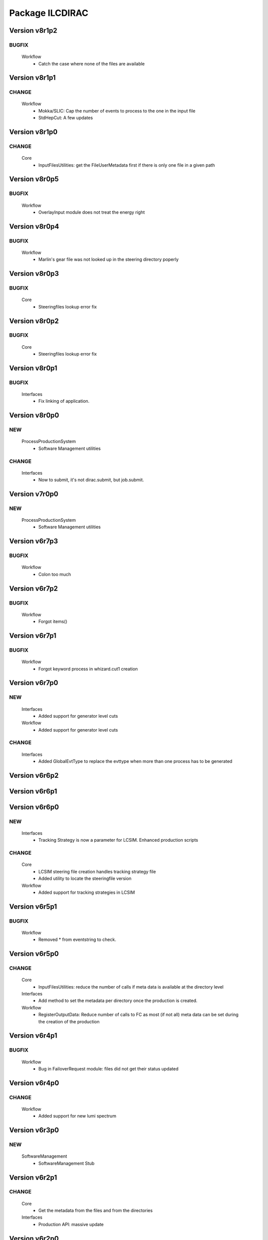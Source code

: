 ----------------
Package ILCDIRAC
----------------

Version v8r1p2
--------------

BUGFIX
::::::

 Workflow
  - Catch the case where none of the files are available

Version v8r1p1
--------------

CHANGE
::::::

 Workflow
  - Mokka/SLIC: Cap the number of events to process to the one in the input file
  - StdHepCut: A few updates

Version v8r1p0
--------------

CHANGE
::::::

 Core
  - InputFilesUtilities: get the FileUserMetadata first if there is only one file in a given path

Version v8r0p5
--------------

BUGFIX
::::::

 Workflow
  - OverlayInput module does not treat the energy right

Version v8r0p4
--------------

BUGFIX
::::::

 Workflow
  - Marlin's gear file was not looked up in the steering directory poperly

Version v8r0p3
--------------

BUGFIX
::::::

 Core
  - Steeringfiles lookup error fix

Version v8r0p2
--------------

BUGFIX
::::::

 Core
  - Steeringfiles lookup error fix

Version v8r0p1
--------------

BUGFIX
::::::

 Interfaces
  - Fix linking of application.

Version v8r0p0
--------------

NEW
:::

 ProcessProductionSystem
  - Software Management utilities

CHANGE
::::::

 Interfaces
  - Now to submit, it's not dirac.submit, but job.submit.

Version v7r0p0
--------------

NEW
:::

 ProcessProductionSystem
  - Software Management utilities

Version v6r7p3
--------------

BUGFIX
::::::

 Workflow
  - Colon too much

Version v6r7p2
--------------

BUGFIX
::::::

 Workflow
  - Forgot items()

Version v6r7p1
--------------

BUGFIX
::::::

 Workflow
  - Forgot keyword process in whizard.cut1 creation

Version v6r7p0
--------------

NEW
:::

 Interfaces
  - Added support for generator level cuts
 Workflow
  - Added support for generator level cuts

CHANGE
::::::

 Interfaces
  - Added GlobalEvtType to replace the evttype when more than one process has to be generated

Version v6r6p2
--------------

Version v6r6p1
--------------

Version v6r6p0
--------------

NEW
:::

 Interfaces
  - Tracking Strategy is now a parameter for LCSIM. Enhanced production scripts

CHANGE
::::::

 Core
  - LCSIM steering file creation handles tracking strategy file
  - Added utility to locate the steeringfile version
 Workflow
  - Added support for tracking strategies in LCSIM

Version v6r5p1
--------------

BUGFIX
::::::

 Workflow
  - Removed * from eventstring to check.

Version v6r5p0
--------------

CHANGE
::::::

 Core
  - InputFilesUtilities: reduce the number of calls if meta data is available at the directory level
 Interfaces
  - Add method to set the metadata per directory once the production is created.
 Workflow
  - RegisterOutputData: Reduce number of calls to FC as most (if not all) meta data can be set during the creation of the production

Version v6r4p1
--------------

BUGFIX
::::::

 Workflow
  - Bug in FailoverRequest module: files did not get their status updated

Version v6r4p0
--------------

CHANGE
::::::

 Workflow
  - Added support for new lumi spectrum

Version v6r3p0
--------------

NEW
:::

 SoftwareManagement
  - SoftwareManagement Stub

Version v6r2p1
--------------

CHANGE
::::::

 Core
  - Get the metadata from the files and from the directories
 Interfaces
  - Production API: massive update

Version v6r2p0
--------------

NEW
:::

 Workflow
  - DBDGenRegisterOutputData: empty for now, to be fixed

CHANGE
::::::

 Workflow
  - Update of RegisterOutputData: file meta data error.
  - Update UploadLogs: fix machine name
  - When uploading files, also do it in LFC

Version v6r1p0
--------------

NEW
:::

 Core
  - Method to store predefined dictionnary: Helper for Whizard
 Interfaces
  - Add support for user defined list of processors to use in Marlin
  - DBDGeneration class

CHANGE
::::::

 Workflow
  - Allow for user defined processor list in Marlin

Version v5r0p9
--------------

CHANGE
::::::

 Workflow
  - print message in case shellCall fails

Version v5r0p8
--------------

NEW
:::

 Interfaces
  - SIDProductionJob
 Workflow
  - Added SIDRegisterOutputData to match SID requirements for production, first version

CHANGE
::::::

 Core
  - GeneratorModels modufied to work when model is not SM
 Workflow
  - Increase buffer size to 10 times more for whizard

Version v5r0p7
--------------

Version v5r0p6
--------------

Version v5r0p5
--------------

CHANGE
::::::

 Workflow
  - slic Remove checks for XERCES

Version v5r0p4
--------------

CHANGE
::::::

 Core
  - slic Make sure the xerces directory is there before dealing with it
 Workflow
  - slic Make sure the xerces directory is there before dealing with it

Version v5r0p3
--------------

BUGFIX
::::::

 OverlaySystem
  - wrong patch number

Version v5r0p2
--------------

CHANGE
::::::

 Workflow
  - SLICPandora will also look for the settings file under ./Settings. Add lib to LD_LIBRARY_PATH

Version v5r0p1
--------------

CHANGE
::::::

 Workflow
  - Added MALLOC_CHECK_=0 env variable to prevent SLIC to fail.

Version v4r2p7
--------------

NEW
:::

 Core
  - Don't change the InoutFiel if specified by the user

Version v4r2p6
--------------

NEW
:::

 Core
  - WhizardOptions and GeneratorModels now linked to each other for parameter resolution
 Interfaces
  - Support for model parameters in Whizard
 Workflow
  - Support for model parameters in WhizardAnalysis

Version v4r2p5
--------------

BUGFIX
::::::

 Core
  - DownloadInputData from DIRAC being buggy, need to import it here

Version v4r2p4
--------------

CHANGE
::::::

 Core
  - Allow for setting mcRunNumber
 Workflow
  - mcRunNumber added

Version v4r2p3
--------------

CHANGE
::::::

 Core
  - Added missing file in resolveIFpath S_ERROR message

BUGFIX
::::::

 Workflow
  - Make sure to treat only non-zero length inputfiles, and remove trailing ;

Version v4r2p2
--------------

Version v4r2p1
--------------

NEW
:::

 Workflow
  - Support for parametric parameters in ApplicationScript

Version v4r2p0
--------------

NEW
:::

 ProcessProductionSystem
  - Reimport the ProcessProduction in the release mechanism

Version v4r1p9
--------------

BUGFIX
::::::

 Workflow
  - Mokka reaches en-of-file error has status code 9, not 10

Version v4r1p8
--------------

BUGFIX
::::::

 Workflow
  - RandomSeed was not valid

Version v4r1p7
--------------

CHANGE
::::::

 Core
  - Add type checking in whizardOptions

Version v4r1p6
--------------

BUGFIX
::::::

 Workflow
  - Key for seed was not right.

Version v4r1p5
--------------

CHANGE
::::::

 Workflow
  - Check return value when updating the WhizardOptions

Version v4r1p4
--------------

CHANGE
::::::

 Workflow
  - added messages

Version v4r1p3
--------------

CHANGE
::::::

 Core
  - Added message in resolveIFpath, needed to debug

Version v4r1p2
--------------

NEW
:::

 Interfaces
  - Better support for WHIZARD new option style: handling of multiple process in particular

CHANGE
::::::

 Core
  - Increase default number of calls in whizard options

BUGFIX
::::::

 Workflow
  - Whizard's seed was not set to desired value

Version v4r1p1
--------------

NEW
:::

 Interfaces
  - Better support for WHIZARD new option style

BUGFIX
::::::

 Workflow
  - Whizard should not fail anymore

Version v4r1p0
--------------

NEW
:::

 Core
  - Utility that holds the available steering files
 Interfaces
  - Support for full options from WHIZARD

CHANGE
::::::

 Workflow
  - Add support for Whizard options and fix small InputData glitch

Version v4r0p0
--------------

NEW
:::

 OverlaySystem
  - No Change, needed version to move towards v6

Version v3r4p1
--------------

Version v3r4p0
--------------

NEW
:::

 Interfaces
  - Set detectormodel zip file in LCSIM to avoid downloading it from the web every job
 Workflow
  - Allow for handling of detector model in LCSIM passed in ISB

Version v3r3p4
--------------

BUGFIX
::::::

 Workflow
  - One break and continue statement

Version v3r3p3
--------------

BUGFIX
::::::

 Workflow
  - Detector.zip was not unzipped if passed

Version v3r3p2
--------------

CHANGE
::::::

 Workflow
  - Handling of NbOfEvts in file registration fixed

Version v3r3p1
--------------

CHANGE
::::::

 Core
  - GeneratorModels: getFile returns S_ERROR when no file is attached to a given model (e.g. sm)
 Workflow
  - Adapt to new GeneratorModels way of doing things.

Version v3r3p0
--------------

NEW
:::

 Core
  - Handling of available models is done through the CS
 Interfaces
  - Adapt to new handling of models

BUGFIX
::::::

 Workflow
  - Proper handling of Model

Version v3r2p1
--------------

BUGFIX
::::::

 Workflow
  - Proper handling of LesHouches file

Version v3r2p0
--------------

NEW
:::

 Core
  - Not needed to specify input if one passes it as dcap directly in xml

BUGFIX
::::::

 Interfaces
  - couple of things, better handling of nb evts.
 Workflow
  - Account for new model definition

Version v3r1p1
--------------

NEW
:::

 Core
  - Install software also in OSG_APP if defined

CHANGE
::::::

 Interfaces
  - Improved interfaces, several bug fixes
 Workflow
  - Adapt for new interface of slicPandora, several fixes, in particular for LCIOConcatenate (works in prod context)

Version v3r1p0
--------------

NEW
:::

 Core
  - Install software also in OSG_APP if defined

CHANGE
::::::

 Interface
  - Improved interfaces, several bug fixes
 Workflow
  - Adapt for new interface of slicPandora, several fixes, in particular for LCIOConcatenate (works in prod context)

Version v3r0p0
--------------

CHANGE
::::::

 Core
  - Many small things
 Interfaces
  - Added new Interface, for testing purposes
 Workflow
  - Many updates on all modules to fit the new Interface

Version v2r5p5
--------------

BUGFIX
::::::

 Workflow
  - soft links do not work, one needs to copy the things for whizard.

Version v2r5p4
--------------

BUGFIX
::::::

 Core
  - remove the incompatible libs during install, but also in lib folder

Version v2r5p3
--------------

BUGFIX
::::::

 Core
  - remove the incompatible libs during install

Version v2r5p2
--------------

BUGFIX
::::::

 Core
  - removing lib when no rights fails.

Version v2r5p1
--------------

BUGFIX
::::::

 Workflow
  - Path to steering files was not properly set

Version v2r5p0
--------------

CHANGE
::::::

 Core
  - Remove software module also removes the DB slice if found, fixed glitch in Mokka steering file
 Workflow
  - MokkaAnalysis: now the DB slice is checked before usage, as it's now  supposed to be in the Mokka directory

Version v2r4p0
--------------

NEW
:::

 Core
  - WasteCPU utility, that does what its name suggests. Added the dragon in SQLWrapper

CHANGE
::::::

 OverlaySystem
  - Using Client instead of RPCClient call
 Workflow
  - OverlayInput now uses WasteCPU utility

Version v2r3p0
--------------

NEW
:::

 OverlaySystem
  - OverlaySystem now comes with Agent to reset the job counters once per hours

Version v2r2p0
--------------

CHANGE
::::::

 Core
  - Added run number to Mokka and SLIC files, same as randomseed for the moment

Version v2r1p10
---------------

CHANGE
::::::

 Workflow
  - OverlayInput reports standby number once every 10 miutes

Version v2r1p9
--------------

CHANGE
::::::

 Workflow
  - add a count to 50000000 between each file in Overlay to prevent sites from thinking the job is stalled

Version v2r1p8
--------------

CHANGE
::::::

 Workflow
  - add a count to 1000000 between each file in Overlay to prevent sites from thinking the job is stalled

Version v2r1p7
--------------

BUGFIX
::::::

 Core
  - chdir was missing

Version v2r1p6
--------------

BUGFIX
::::::

 Workflow
  - Do not check for stalled when getting the fiels with rm.getFile()

Version v2r1p5
--------------

BUGFIX
::::::

 Workflow
  - In Marlin, location of gear file was not correctly specified

Version v2r1p4
--------------

BUGFIX
::::::

 Core
  - mysql4grid directory sent back to LocalArea, only if it's not there

Version v2r1p3
--------------

BUGFIX
::::::

 Core
  - mysql4grid directory sent back to LocalArea

Version v2r1p2
--------------

BUGFIX
::::::

 Core
  - Changing directory was done too late, the app was never found

Version v2r1p1
--------------

BUGFIX
::::::

 Core
  - checking that one is allowed to write in the area was done before checking that the application was there.

Version v2r1p0
--------------

CHANGE
::::::

 Core
  - added message in case of success of soft removal
 Workflow
  - Workflow modeules now look into the software dir for default location of steering files if they are not in the cur dir

Version v2r0p0
--------------

NEW
:::

 Core
  - Allow installation in SharedArea by default. Fall back to LocalArea when not possible to use.
  - RemoveApp module to remove applications
 Interfaces
  - Added MCReconstruction_Overlay as valid production type, Added interface to remove applications: experts ONLY!

Version v1r19p0
---------------

NEW
:::

 OverlaySystem
  - Service to handle properly the overlay
 Workflow
  - OverlayInput uses OverlaySystem

Version v1r18p16
----------------

BUGFIX
::::::

 Workflow
  - OverlayInput at RAL is failing (again)

Version v1r18p15
----------------

BUGFIX
::::::

 Core
  - Number of events per job was not properly treated.
 Workflow
  - OverlayInput at RAL is failing

Version v1r18p14
----------------

BUGFIX
::::::

 Workflow
  - In OverlayInput, dccp command for Imperial site had wrong argument

Version v1r18p13
----------------

CHANGE
::::::

 Workflow
  - In OverlayInput, Control the number of concurrent download per site, even for CERN, CC and Imperial

Version v1r18p12
----------------

CHANGE
::::::

 Workflow
  - In OverlayInput, use dcap protocol in imperial

Version v1r18p11
----------------

CHANGE
::::::

 Workflow
  - In OverlayInput, allow direct access in IMPERIAL

Version v1r18p10
----------------

CHANGE
::::::

 Workflow
  - In OverlayInput, don't use FC to get number of events per file, use CS parameter instead. Also count failures, and if too many (CS parameter =20), return error

Version v1r18p9
---------------

CHANGE
::::::

 Workflow
  - In OverlayInput, if running at CERN, use also rfcp if xrdcp fails. Add IN2P3-CC as a site that can use xrdcp

Version v1r18p8
---------------

BUGFIX
::::::

 Workflow
  - Default number of events to process in SLICPandora must be -1.

Version v1r18p7
---------------

BUGFIX
::::::

 Workflow
  - use of lower in name matching killed matching (Again).

Version v1r18p6
---------------

BUGFIX
::::::

 Workflow
  - use of lower in name matching killed matching.

Version v1r18p5
---------------

CHANGE
::::::

 Workflow
  - Naming convention in UploadOutputData, for easier maintenance

Version v1r18p4
---------------

BUGFIX
::::::

 Workflow
  - Fixed Pythia Module outputFile name in Prod context

Version v1r18p3
---------------

BUGFIX
::::::

 Workflow
  - Fixed Pythia Module outputFile name in Prod context

Version v1r18p2
---------------

BUGFIX
::::::

 Interfaces
  - Fixed Production.py
 Workflow
  - Fixed Pythia Module outputFile name

Version v1r18p1
---------------

BUGFIX
::::::

 Interfaces
  - Fixed Production.py
 Workflow
  - Fixed Pythia Module outputFile name

Version v1r18p0
---------------

NEW
:::

 Interfaces
  - Added Pythia Step

Version v1r17p10
----------------

CHANGE
::::::

 Workflow
  - Added printout of files obtained in overlay

Version v1r17p9
---------------

BUGFIX
::::::

 Workflow
  - don't account for the dirac_directory things when nsls

Version v1r17p8
---------------

BUGFIX
::::::

 Workflow
  - don't account for the dirac_directory things when nsls

Version v1r17p7
---------------

NEW
:::

 Workflow
  - OverlayInput: when running at CERN, get the file list from CASTOR

Version v1r17p6
---------------

BUGFIX
::::::

 Workflow
  - OverlayInput failed to find metadata because specified prodID was not correct

Version v1r17p5
---------------

CHANGE
::::::

 Workflow
  - if overlayInput runs at CERN, it will get the files with xrdcp

Version v1r17p4
---------------

CHANGE
::::::

 Workflow
  - OverlayInput will wait no longer than 300 minutes, else declare as failed.

BUGFIX
::::::

 Workflow
  - whizard was throwing an uncaught exception when the lumi was not found

Version v1r17p3
---------------

BUGFIX
::::::

 Workflow
  - Overlayinput was downloading all files twice!

Version v1r17p2
---------------

NEW
:::

 Interfaces
  - LCSIM now has a new parameter, extraparams, that can be used to pass command line parameters
  - GetSRMFile now limits the number of parallel downloads to 100 by default (CS parameter) to avoid time outs from disk server
  - More messages during overlay input module

Version v1r17p1
---------------

CHANGE
::::::

 Interfaces
  - Default Log file name now includes step number, so one can run 2 times or more the same application, and the log file does not get erased
  - Missing process list message is now a warning.

BUGFIX
::::::

 Core
  - OutputREC files and OutputDST were not set properly in LCSIM

Version v1r17p0
---------------

NEW
:::

 Workflow
  - Overlay now allows only 200 parallel file downloads, CS parameter

CHANGE
::::::

 Core
  - add-software script puts the file at IN2P3 and the replication request is to CERN
 Interfaces
  - Parameters are now properly placed in the CS
 Workflow
  - Added proper SVN keywords

Version v1r16p17
----------------

BUGFIX
::::::

 Workflow
  - Again the tag name is wrong...

Version v1r16p16
----------------

BUGFIX
::::::

 Workflow
  - Fix logic bug in OverlayInput as it used to download as many files as there are signal events.

Version v1r16p15
----------------

BUGFIX
::::::

 Workflow
  - level of message warning does not exists, but warn does

Version v1r16p14
----------------

BUGFIX
::::::

 Core
  - USER_spectrum_mode was not set properly in whizard

Version v1r16p13
----------------

NEW
:::

 Interfaces
  - : Support for user spectrum in whizard.

CHANGE
::::::

 Core
  - Also look at the Number of bunch train to overlay before looking at the files.

Version v1r16p12
----------------

CHANGE
::::::

 Workflow
  - Disable CPU check while getting the overlay files as there is a risk it takes too much time

Version v1r16p11
----------------

CHANGE
::::::

 Workflo
  - Disable CPU check while getting the overlay files as there is a risk it takes too much time

Version v1r16p10
----------------

BUGFIX
::::::

 Workflow
  - tag number was wrong

Version v1r16p9
---------------

NEW
:::

 Core
  - dirac-ilc-add-software and add-whizard now create a replication request for new tar balls.
 Interfaces
  - Module to print out the Workflow parameters only
 Workflow
  - For next major dirac release, ParametricInputSandbox will be possible with Marlin

CHANGE
::::::

 Workflow
  - Now when getting the overlay fioles, wait for 3 minutes on average (gauss distributed, sigma=0.1)
  - Use common method between application modules (not for Mokka though) to report the final status

Version v1r16p8
---------------

NEW
:::

 Interfaces
  - Script to obtain the productions summaries

CHANGE
::::::

 Interfaces
  - Production API now get the directory metadata to pass to daughters
 Workflow
  - Catch message in whizard log to declare the job as successful

Version v1r16p7
---------------

CHANGE
::::::

 Core
  - Get the directorymetadata of the InputData files to get the number of events.

Version v1r16p6
---------------

CHANGE
::::::

 Core
  - Look for overlay files only if needed

Version v1r16p5
---------------

NEW
:::

 Core
  - Allow setting of event by event parameter ProcessID. Can be set by users' jobs and automatically resolved for production jobs

Version v1r16p4
---------------

NEW
:::

 Core
  - Handle the particle.tbl file for Mokka

Version v1r16p3
---------------

NEW
:::

 Workflow
  - Catch the luminosity generated by whizard for a job, and pass it to the workflow_commons definition

Version v1r16p2
---------------

BUGFIX
::::::

 Core
  - dirac-ilc-add-software

Version v1r16p1
---------------

NEW
:::

 Core
  - PrepareTomatoSalad: prepare the xml file for running tomato

CHANGE
::::::

 Workflow
  - MarlinAnalysis can be subclassed easily: TomatoAnalysis is a subclass

Version v1r15p7
---------------

NEW
:::

 Core
  - CheckXMLValidity utility to check at submission time the validity of the xml steering files

CHANGE
::::::

 Interfaces
  - Use new CheckXMLValidity utility for Marlin and LCSIM

Version v1r15p6
---------------

NEW
:::

 Interfaces
  - Switch to ignore application errors, use setIgnoreApplicationErrors() method of ILCJob to enable
  - validate input xml files during submission, catches most typos.

CHANGE
::::::

 Workflow
  - allow for user defined LesHouches file if whizard.

Version v1r15p5
---------------

CHANGE
::::::

 Core
  - Processlist is now passed as inputsandbox, so if downloading fails the first time, the job gets rescheduled

BUGFIX
::::::

 Interfaces
  - Production API: do not look for detector model if the data type is gen
 Workflow
  - SLICAnalysis: outputslcio -> outputFile

Version v1r15p4
---------------

NEW
:::

 Workflow
  - Registration of production files ancestors

Version v1r15p3
---------------

NEW
:::

 Interfaces
  - Add MCGeneration as a possible Production type

CHANGE
::::::

 Workflow
  - Added memory requirement for java in LCSIM

BUGFIX
::::::

 Core
  - With new Script interface, our scripts would not work. Made ilc-proxy-init deprecated, use proxy-init instead
  - Overlay input for LCSIM did not work (created exception)

Version v1r15p2
---------------

BUGFIX
::::::

 Workflow
  - bad workflow tag

Version v1r15p1
---------------

BUGFIX
::::::

 Workflow
  - bad workflow tag

Version v1r15p0
---------------

CHANGE: move to DIRAC v5r12p7



NEW
:::

 Core
  - Utility to obtain a prod proxy if needed, useful in prod submission scripts
 Interfaces
  - support for Tomato, check collections, lcio concat: currently in test phase
 Workflow
  - Support for overlay in LCSIM

CHANGE
::::::

 Interfaces
  - Modified scripts for sid jobs
 Workflow
  - Moved many parameters from many sub classes to mother class (ModuleBase): easier maintenance

Version v1r14p0
---------------

NEW
:::

 Interfaces
  - SID production submission scripts
  - SID chain job submission scripts, and directory containing necessary files

CHANGE
::::::

 Core
  - software addition uses Request object for replication.

BUGFIX
::::::

 Core
  - now remove system libs from all application on site. In the future, should remove them at tar ball creation time
 Workflow
  - Pass basename of xml file in LCSIM instead of parameter value

Version v1r13p3
---------------

BUGFIX
::::::

 Core
  - Gear file can also be a text in the xml parameters, not only a value

Version v1r13p2
---------------

NEW
:::

 Core
  - Added utilities for overlay input
 Interfaces
  - interface for overlay
 Workflow
  - Module for Overlay Input

BUGFIX
::::::

 Workflow
  - fix import location in LCSIMAnalysis

Version v1r13p1
---------------

BUGFIX
::::::

 Workflow
  - fix LD_LIBRARY_PATH for whizard

Version v1r13p0
---------------

NEW
:::

 Core
  - Utility to remove the libc provided in the software packages
 Interfaces
  - Script to submit productions in slic context

CHANGE
::::::

 Workflow
  - All worflow modules check that log file is present

Version v1r12p1
---------------

BUGFIX
::::::

 Workflow
  - bug fix in MokkaAnalysis

Version v1r12p0
---------------

NEW
:::

 Core
  - Now Mokka uses random seed for every job. Users can set their own seed.

Version v1r11p2
---------------

BUGFIX
::::::

 Workflow
  - take new interface of writestdhep into account

Version v1r11p1
---------------

BUGFIX
::::::

 Core
  - Bug in CombimedSoftware installation
 Interfaces
  - Several errors remained in PostGenSel module

Version v1r11p0
---------------

NEW
:::

 Core
  - added script to obtain list of available software: no need to use web page
 Interfaces
  - added PostGenSel step to allow "generator level" cuts

Version v1r10p7
---------------

CHANGE
::::::

 Core
  - All applications are also replicated to IN2P3-SRM
 Interfaces
  - jobindex in whizard can be anything
 Workflow
  - in whizard, when PYSTOP was called, application was still OK, now not anymore

BUGFIX
::::::

 Interfaces
  - XML file for LCSIM is now a parameter in the Production API

Version v1r10p6
---------------

BUGFIX
::::::

 Core
  - TARSoft was failing installation of lcio

Version v1r10p5
---------------

NEW
:::

 Core
  - LCIO specific install: environment vars are set

CHANGE
::::::

 Interfaces
  - Allowed models in Whizard for susy are slsqhh and chne

Version v1r10p4
---------------

NEW
:::

 Interfaces
  - allow choice of SUSY model in whizard

Version v1r10p3
---------------

CHANGE
::::::

 Core
  - added beam_ercoil and keep_initials as parameters

Version v1r10p2
---------------

BUGFIX
::::::

 Workflow
  - Registration of file in FC failed because FC changed

Version v1r10p1
---------------

BUGFIX
::::::

 Core
  - PrepareOptionsFile had a bug in Preparation of whizard.in

Version v1r10p0
---------------

NEW
:::

 Interfaces
  - Whizard step in DIRAC
  - SLIC Pandora step is in ProductionAPI
 Workflow
  - WhizardAnalysis module
  - FailoverRequest module: publish requests and update file status in transformation system

CHANGE
::::::

 Core
  - Whizard default .in file is now whizard.template.in, and is templated
  - Propagate the number of events and luminosity through productions
 Interfaces
  - Production and user job API takes parameters for whizard, to fill in the template
  - complete LCSIM step in production API: input and output are treated properly
  - Production details are available from web interface
 Workflow
  - UserLFN now uses current credentials to guess the VO: suitable for ILC and CALICE run

Version v1r9p0
--------------

NEW
:::

 Core
  - add resolveOFnames to change output files in production context
  - script/dirac-ilc-add-whizard: define in DIRAC a new whizard version
 Interfaces
  - Add possibility to get a file using its SRM path FIXME: startFrom in mokka is 0 by default instead of 1.
  - SLICPandora step definition
 Workflow
  - GetSRMFile module: used to get a file given its SRM path. Useful to get a file that is not registered in the DIRAC FC.
  - RegisterOutputData: set the metadata flags for production data
  - SLICPandora Module

CHANGE
::::::

 Core
  - check that application software is not empty after untarring
 Interfaces
  - allow arguments in ApplicationScript. To be used for pyroot scripts
  - add IS_PROD to workflow parameters, for Production API only
 Workflow
  - handle production context properly: input and output file names depend on prod ID and job ID
  - check that applications are actually there before running, and if not return an error.

Version v1r7p1
--------------

CHANGE
::::::

 Core
  - add comments in created steering and xml TODO: idem for SLIC and LCIM FIXME: replace rstrip by replace in TARSoft.py
 Interfaces
  - Marlin does not need to be specified the inputslcio list, as it is taken from inputdata if mokka step is not run before
  - overload setBannedSites

Version v1r7p0
--------------

CHANGE
::::::

 Core
  - Reshuffle CombinedSoftwareInstallation so that we use the SharedArea
  - TARSoft: don't redownload the applications if they are already there. Had to do some tricks to manage slic folder name TODO: what about LCSIM
  - in TARSoft, use ReplicaManager if url does not start with http://
  - better check in SQLWrapper that TMP dir is properly created. Also do proper remove of TMP dir, whatever happened to the socket.
  - better handling of SQLWrapper errors
  - Add modules needed by UserJobFinalization
  - adapt ProdutionData to ILC needs, basically removing everything
  - To be able to use InputData, need to import InputDataResolution.
  - dirac-ilc-add-sofware.py: now add to TarBallURL location the tar ball
  - update detectOS after discussion with Hubert, comment out slc4 binary support
 Interfaces
  - In presubmissionchecks, check that outputpath, if used, does not contain /../, /./, or //, and does not end with /.
  - All applications now call the UserJobFinalization module, and setOutputData is ILC specific.
  - Check that outputdata and outputsandbox do not contain the same things and output data does not allow wildcard FIXME: checks where not done properly, all things were not checked FIXME: add TotalSteps in setROOT
  - allow to use LFNs for steering and xml files for Mokka and Marlin
 Workflow
  - handle return value of SQLWrapper in MokkaWrapper
  - check if input slcio is present for Marlin before running
  - add UserJobFinalization module, taken from LHCb
  - prepare for using InputData: find out where the files are on the fly and pass the full path to PrepareOptionsfiles

Version v1r6p2
--------------

Version v1r6p1
--------------

Version v1r6p0
--------------

NEW
:::

 Core
  - dirac-ilc-add-software, utility to add software in CS

CHANGE
::::::

 Interfaces
  - use elif statements
 Workflow
  - handle end of file reached in Mokka, avoid job declared as failed.
  - in Marlin if nb of events to process is not specified, use -1 i.e. all events.

Version v1r5p0
--------------

CHANGE
::::::

 Core
  - Take into account dependencies in installation phase.
  - Set convention that folder containing application is same as tar ball name minus .tar.gz and .tgz
 Workflow
  - Get base folder  name based on CS content, allows for multiple version of the same software to run FIXME: Running marlin: duplicated processors were not properly removed from MARLIN_DLL.

Version v1r4p0
--------------

NEW
:::

 Interfaces
  - add DiracILC with specification of preSubmissionChecks
 DataManagementSystem
  - add DataManagementSystem, for dirac-dms-gridify-castor-file script

CHANGE
::::::

 Core
  - add in PrepareOptionsFiles the relevant methods for SLIC and LCSIM FIXME: fixes to the methods for Mokka and Marlin.
 Interfaces
  - add the relevant bits of code for the definition of SLIC and LCSIM jobs
  - add the possibility to run on mac files in mokka
 Workflow
  - add relevant workflow for SLIC and LCSIM

Version v1r3p0
--------------

CHANGE
::::::

 Core
  - add ilc-install.sh script FIXME: Fix PrepareOptions such that the parsing of options is done properly
 Interfaces
  - in ILCJob, possibility to run Mokka and Marlin in one job

Version v1r2p0
--------------

CHANGE
::::::

 Core
  - rewrite of SQLwrapper

Version v1r1p0
--------------

CHANGE
::::::

 Core
  - start working on InputDataResolution
 ConfigurationSystem
  - adapt UsersAndGroups to LCD : comment references to LFC
 Interfaces
  - finish dev of LCDJob

BUGFIX
::::::

 Workflow
  - Fix several bugs

Version v1r0p0
--------------

NEW: first release



NEW
:::

 Core
  - first import
 ConfigurationSystem
  - first import
 Interfaces
  - first import
 Workflow
  - first import

